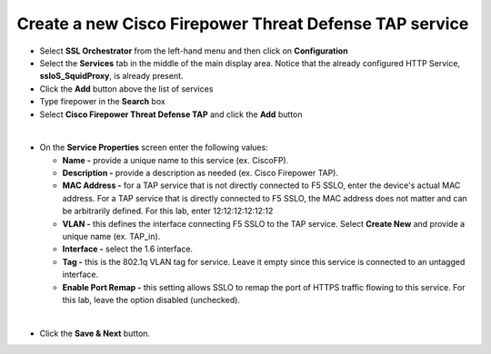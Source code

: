 .. role:: red
.. role:: bred

Create a new Cisco Firepower Threat Defense TAP service
================================================================================

-  Select **SSL Orchestrator** from the left-hand menu and then click on **Configuration**

-  Select the **Services** tab in the middle of the main display area. Notice that the already configured HTTP Service, **ssloS\_SquidProxy**, is already present.

-  Click the **Add** button above the list of services

-  Type  :red:`firepower` in the **Search** box

-  Select **Cisco Firepower Threat Defense TAP** and click the **Add** button

.. image:: ../images/ciscofp-1.png
   :alt: Cisco Firepower Service Configuration

|

-  On the **Service Properties** screen enter the following values:

   -  **Name -** provide a unique name to this service (ex. :red:`CiscoFP`).

   -  **Description -** provide a description as needed (ex. :red:`Cisco Firepower TAP`).

   -  **MAC Address -** for a TAP service that is not directly connected to F5 SSLO, enter the device's actual MAC address. For a TAP service that is directly connected to F5 SSLO, the MAC address does not matter and can be arbitrarily defined. For this lab, enter :red:`12:12:12:12:12:12`

   -  **VLAN -** this defines the interface connecting F5 SSLO to the TAP service. Select **Create New** and provide a unique name (ex. :red:`TAP_in`).

   -  **Interface -** select the :red:`1.6` interface.

   -  **Tag -** this is the 802.1q VLAN tag for service. Leave it :red:`empty` since this service is connected to an untagged interface.

   -  **Enable Port Remap -** this setting allows SSLO to remap the port of HTTPS traffic flowing to this service. For this lab, leave the option :red:`disabled (unchecked)`.


.. image:: ../images/ciscofp-2.png
   :alt: Cisco Firepower Service Configuration

|

-  Click the **Save & Next** button.